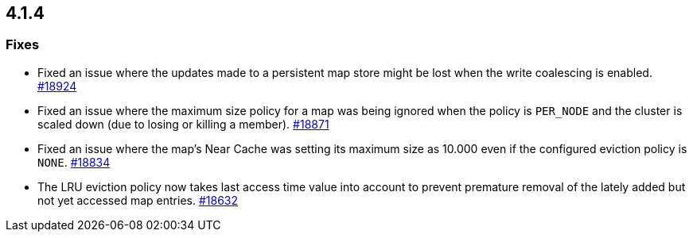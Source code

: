 == 4.1.4

[[fixes-414]]
=== Fixes

* Fixed an issue where the updates made to a persistent map store might be lost
when the write coalescing is enabled.
https://github.com/hazelcast/hazelcast/pull/18924[#18924]
* Fixed an issue where the maximum size policy for a map was being ignored
when the policy is `PER_NODE` and the cluster is scaled down
(due to losing or killing a member).
https://github.com/hazelcast/hazelcast/pull/18871[#18871]
* Fixed an issue where the map's Near Cache was setting its maximum size as 10.000
even if the configured eviction policy is `NONE`.
https://github.com/hazelcast/hazelcast/pull/18834[#18834]
* The LRU eviction policy now takes last access time value into account to prevent
premature removal of the lately added but not yet accessed map entries.
https://github.com/hazelcast/hazelcast/pull/18632[#18632]

